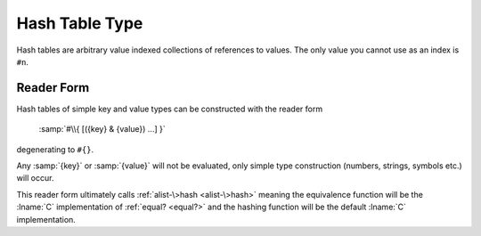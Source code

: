 .. _`hash table type`:

Hash Table Type
===============

Hash tables are arbitrary value indexed collections of references to
values.  The only value you cannot use as an index is ``#n``.

Reader Form
-----------

Hash tables of simple key and value types can be constructed with the
reader form

    :samp:`#\\{ [({key} & {value}) ...] }`

degenerating to ``#{}``.

Any :samp:`{key}` or :samp:`{value}` will not be evaluated, only
simple type construction (numbers, strings, symbols etc.) will occur.

This reader form ultimately calls :ref:`alist-\>hash <alist-\>hash>`
meaning the equivalence function will be the :lname:`C` implementation
of :ref:`equal? <equal?>` and the hashing function will be the default
:lname:`C` implementation.


